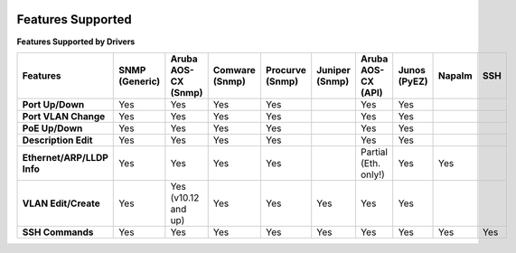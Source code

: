 .. image:: _static/openl2m_logo.png

Features Supported
==================

**Features Supported by Drivers**

.. list-table::
   :header-rows: 1
   :stub-columns: 1

   * - Features
     - SNMP (Generic)
     - Aruba AOS-CX (Snmp)
     - Comware (Snmp)
     - Procurve (Snmp)
     - Juniper (Snmp)
     - Aruba AOS-CX (API)
     - Junos (PyEZ)
     - Napalm
     - SSH

   * - Port Up/Down
     - Yes
     - Yes
     - Yes
     - Yes
     -
     - Yes
     - Yes
     -
     -

   * - Port VLAN Change
     - Yes
     - Yes
     - Yes
     - Yes
     -
     - Yes
     - Yes
     -
     -

   * - PoE Up/Down
     - Yes
     - Yes
     - Yes
     - Yes
     -
     - Yes
     - Yes
     -
     -

   * - Description Edit
     - Yes
     - Yes
     - Yes
     - Yes
     -
     - Yes
     - Yes
     -
     -

   * - Ethernet/ARP/LLDP Info
     - Yes
     - Yes
     - Yes
     - Yes
     -
     - Partial (Eth. only!)
     - Yes
     - Yes
     -

   * - VLAN Edit/Create
     - Yes
     - Yes (v10.12 and up)
     - Yes
     - Yes
     - Yes
     - Yes
     - Yes
     -
     -

   * - SSH Commands
     - Yes
     - Yes
     - Yes
     - Yes
     - Yes
     - Yes
     - Yes
     - Yes
     - Yes